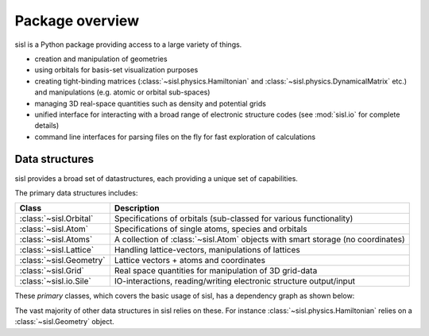.. _overview:

*****************
Package overview
*****************

sisl is a Python package providing access to a large variety of things.

* creation and manipulation of geometries
* using orbitals for basis-set visualization purposes
* creating tight-binding matrices (:class:`~sisl.physics.Hamiltonian` and
  :class:`~sisl.physics.DynamicalMatrix` etc.) and manipulations (e.g.
  atomic or orbital sub-spaces)
* managing 3D real-space quantities such as density and potential grids
* unified interface for interacting with a broad range of electronic
  structure codes (see :mod:`sisl.io` for complete details)
* command line interfaces for parsing files on the fly for fast
  exploration of calculations



Data structures
---------------

sisl provides a broad set of datastructures, each providing
a unique set of capabilities.

The primary data structures includes:

======================= ====================================================================
Class                   Description
======================= ====================================================================
:class:`~sisl.Orbital`   Specifications of orbitals (sub-classed for various functionality)
:class:`~sisl.Atom`      Specifications of single atoms, species and orbitals
:class:`~sisl.Atoms`     A collection of :class:`~sisl.Atom` objects with smart
                         storage (no coordinates)
:class:`~sisl.Lattice`   Handling lattice-vectors, manipulations of lattices
:class:`~sisl.Geometry`  Lattice vectors + atoms and coordinates
:class:`~sisl.Grid`      Real space quantities for manipulation of 3D grid-data
:class:`~sisl.io.Sile`   IO-interactions, reading/writing electronic structure output/input
======================= ====================================================================

These *primary* classes, which covers the basic usage of sisl, has a dependency graph as shown below:

.. image:: basic_deps.svg


The vast majority of other data structures in sisl relies on these. For instance
:class:`~sisl.physics.Hamiltonian` relies on a :class:`~sisl.Geometry` object.


.. how to really setup these details, how should we
   group things together:

   - matrices
   - self-energy stuff
   - bloch's theorem
   - spin
